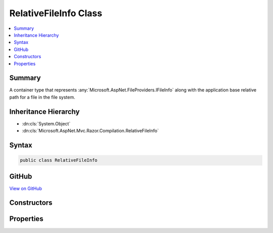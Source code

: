 

RelativeFileInfo Class
======================



.. contents:: 
   :local:



Summary
-------

A container type that represents :any:`Microsoft.AspNet.FileProviders.IFileInfo` along with the application base relative path
for a file in the file system.





Inheritance Hierarchy
---------------------


* :dn:cls:`System.Object`
* :dn:cls:`Microsoft.AspNet.Mvc.Razor.Compilation.RelativeFileInfo`








Syntax
------

.. code-block:: csharp

   public class RelativeFileInfo





GitHub
------

`View on GitHub <https://github.com/aspnet/apidocs/blob/master/aspnet/mvc/src/Microsoft.AspNet.Mvc.Razor/Compilation/RelativeFileInfo.cs>`_





.. dn:class:: Microsoft.AspNet.Mvc.Razor.Compilation.RelativeFileInfo

Constructors
------------

.. dn:class:: Microsoft.AspNet.Mvc.Razor.Compilation.RelativeFileInfo
    :noindex:
    :hidden:

    
    .. dn:constructor:: Microsoft.AspNet.Mvc.Razor.Compilation.RelativeFileInfo.RelativeFileInfo(Microsoft.AspNet.FileProviders.IFileInfo, System.String)
    
        
    
        Initializes a new instance of :any:`Microsoft.AspNet.Mvc.Razor.Compilation.RelativeFileInfo`\.
    
        
        
        
        :param fileInfo: for the file.
        
        :type fileInfo: Microsoft.AspNet.FileProviders.IFileInfo
        
        
        :param relativePath: Path of the file relative to the application base.
        
        :type relativePath: System.String
    
        
        .. code-block:: csharp
    
           public RelativeFileInfo(IFileInfo fileInfo, string relativePath)
    

Properties
----------

.. dn:class:: Microsoft.AspNet.Mvc.Razor.Compilation.RelativeFileInfo
    :noindex:
    :hidden:

    
    .. dn:property:: Microsoft.AspNet.Mvc.Razor.Compilation.RelativeFileInfo.FileInfo
    
        
    
        Gets the :any:`Microsoft.AspNet.FileProviders.IFileInfo` associated with this instance of :any:`Microsoft.AspNet.Mvc.Razor.Compilation.RelativeFileInfo`\.
    
        
        :rtype: Microsoft.AspNet.FileProviders.IFileInfo
    
        
        .. code-block:: csharp
    
           public IFileInfo FileInfo { get; }
    
    .. dn:property:: Microsoft.AspNet.Mvc.Razor.Compilation.RelativeFileInfo.RelativePath
    
        
    
        Gets the path of the file relative to the application base.
    
        
        :rtype: System.String
    
        
        .. code-block:: csharp
    
           public string RelativePath { get; }
    

